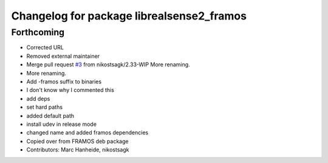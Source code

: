 ^^^^^^^^^^^^^^^^^^^^^^^^^^^^^^^^^^^^^^^^^^
Changelog for package librealsense2_framos
^^^^^^^^^^^^^^^^^^^^^^^^^^^^^^^^^^^^^^^^^^

Forthcoming
-----------
* Corrected URL
* Removed external maintainer
* Merge pull request `#3 <https://github.com/LCAS/librealsense/issues/3>`_ from nikostsagk/2.33-WIP
  More renaming.
* More renaming.
* Add -framos suffix to binaries
* I don't know why I commented this
* add deps
* set hard paths
* added default path
* install udev in release mode
* changed name and added framos dependencies
* Copied over from FRAMOS deb package
* Contributors: Marc Hanheide, nikostsagk

